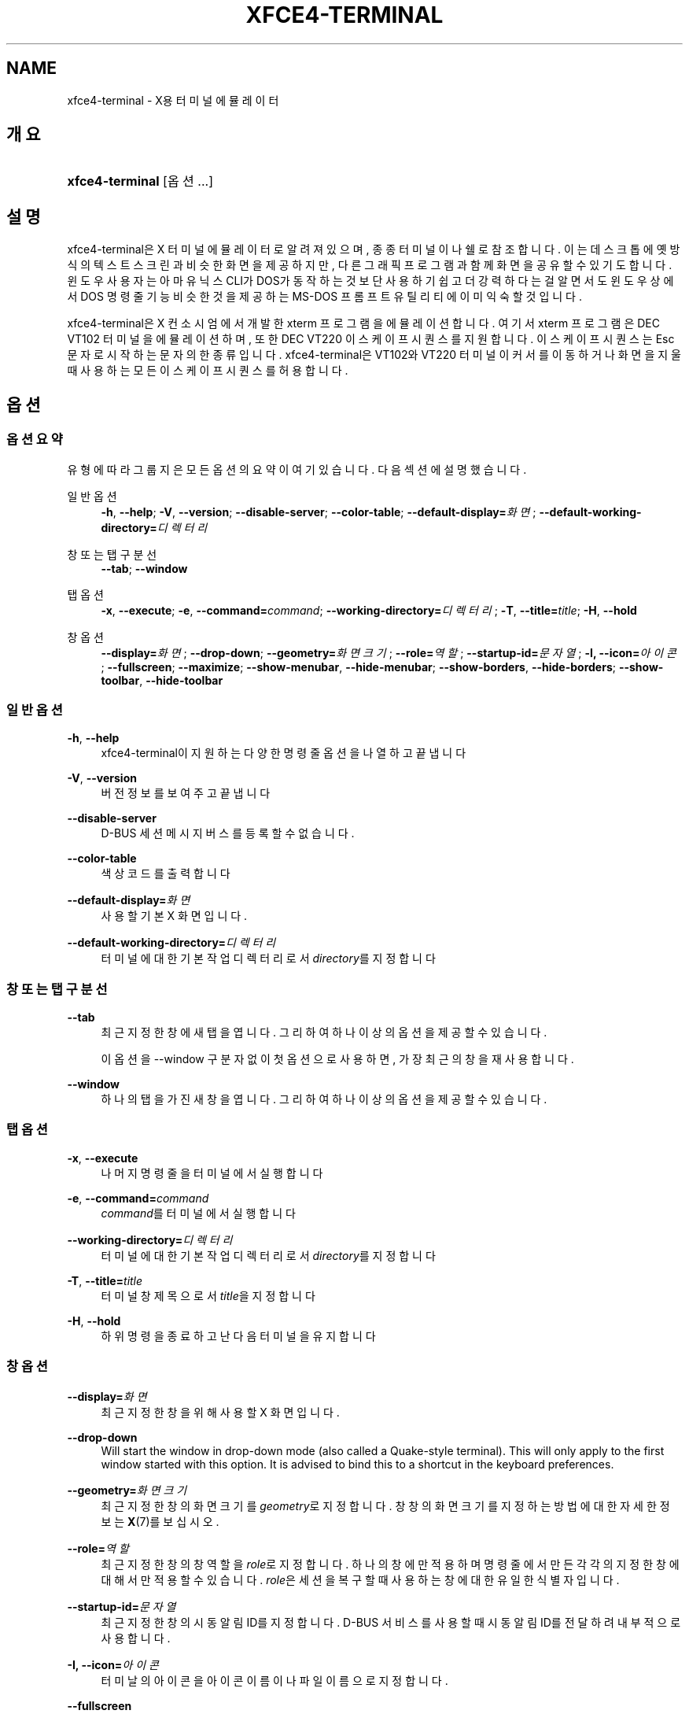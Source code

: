 '\" t
.\"     Title: xfce4-terminal
.\"    Author: Nick Schermer <nick@xfce.org>
.\" Generator: DocBook XSL Stylesheets v1.78.1 <http://docbook.sf.net/>
.\"      Date: 12/26/2013
.\"    Manual: Xfce
.\"    Source: xfce4-terminal 0.6.3
.\"  Language: English
.\"
.TH "XFCE4\-TERMINAL" "1" "12/26/2013" "xfce4-terminal 0\&.6\&.3" "Xfce"
.\" -----------------------------------------------------------------
.\" * Define some portability stuff
.\" -----------------------------------------------------------------
.\" ~~~~~~~~~~~~~~~~~~~~~~~~~~~~~~~~~~~~~~~~~~~~~~~~~~~~~~~~~~~~~~~~~
.\" http://bugs.debian.org/507673
.\" http://lists.gnu.org/archive/html/groff/2009-02/msg00013.html
.\" ~~~~~~~~~~~~~~~~~~~~~~~~~~~~~~~~~~~~~~~~~~~~~~~~~~~~~~~~~~~~~~~~~
.ie \n(.g .ds Aq \(aq
.el       .ds Aq '
.\" -----------------------------------------------------------------
.\" * set default formatting
.\" -----------------------------------------------------------------
.\" disable hyphenation
.nh
.\" disable justification (adjust text to left margin only)
.ad l
.\" -----------------------------------------------------------------
.\" * MAIN CONTENT STARTS HERE *
.\" -----------------------------------------------------------------
.SH "NAME"
xfce4-terminal \- X용 터미널 에뮬레이터
.SH "개요"
.HP \w'\fBxfce4\-terminal\fR\ 'u
\fBxfce4\-terminal\fR [옵션...]
.SH "설명"
.PP
xfce4\-terminal은 X 터미널 에뮬레이터로 알려져 있으며, 종종 터미널이나 쉘로 참조합니다\&. 이는 데스크톱에 옛 방식의 텍스트 스크린과 비슷한 화면을 제공하지만, 다른 그래픽 프로그램과 함께 화면을 공유할 수 있기도 합니다\&. 윈도우 사용자는 아마 유닉스 CLI가 DOS가 동작하는 것보단 사용하기 쉽고 더 강력하다는걸 알면서도 윈도우 상에서 DOS 명령줄 기능 비슷한 것을 제공하는 MS\-DOS 프롬프트 유틸리티에 이미 익숙할 것입니다\&.
.PP
xfce4\-terminal은 X 컨소시엄에서 개발한
xterm
프로그램을 에뮬레이션 합니다\&. 여기서
xterm
프로그램은 DEC VT102 터미널을 에뮬레이션 하며, 또한 DEC VT220 이스케이프 시퀀스를 지원합니다\&. 이스케이프 시퀀스는
Esc
문자로 시작하는 문자의 한 종류입니다\&. xfce4\-terminal은 VT102와 VT220 터미널이 커서를 이동하거나 화면을 지울 때 사용하는 모든 이스케이프 시퀀스를 허용합니다\&.
.SH "옵션"
.SS "옵션 요약"
.PP
유형에 따라 그룹지은 모든 옵션의 요약이 여기 있습니다\&. 다음 섹션에 설명했습니다\&.
.PP
일반 옵션
.RS 4
\fB\-h\fR, \fB\-\-help\fR;
\fB\-V\fR, \fB\-\-version\fR;
\fB\-\-disable\-server\fR;
\fB\-\-color\-table\fR;
\fB\-\-default\-display=\fR\fB\fI화면\fR\fR;
\fB\-\-default\-working\-directory=\fR\fB\fI디렉터리\fR\fR
.RE
.PP
창 또는 탭 구분선
.RS 4
\fB\-\-tab\fR;
\fB\-\-window\fR
.RE
.PP
탭 옵션
.RS 4
\fB\-x\fR, \fB\-\-execute\fR;
\fB\-e\fR, \fB\-\-command=\fR\fB\fIcommand\fR\fR;
\fB\-\-working\-directory=\fR\fB\fI디렉터리\fR\fR;
\fB\-T\fR, \fB\-\-title=\fR\fB\fItitle\fR\fR;
\fB\-H\fR, \fB\-\-hold\fR
.RE
.PP
창 옵션
.RS 4
\fB\-\-display=\fR\fB\fI화면\fR\fR;
\fB\-\-drop\-down\fR;
\fB\-\-geometry=\fR\fB\fI화면 크기\fR\fR;
\fB\-\-role=\fR\fB\fI역할\fR\fR;
\fB\-\-startup\-id=\fR\fB\fI문자열\fR\fR;
\fB\-I, \-\-icon=\fR\fB\fI아이콘\fR\fR;
\fB\-\-fullscreen\fR;
\fB\-\-maximize\fR;
\fB\-\-show\-menubar\fR,
\fB\-\-hide\-menubar\fR;
\fB\-\-show\-borders\fR,
\fB\-\-hide\-borders\fR;
\fB\-\-show\-toolbar\fR,
\fB\-\-hide\-toolbar\fR
.RE
.SS "일반 옵션"
.PP
\fB\-h\fR, \fB\-\-help\fR
.RS 4
xfce4\-terminal이 지원하는 다양한 명령줄 옵션을 나열하고 끝냅니다
.RE
.PP
\fB\-V\fR, \fB\-\-version\fR
.RS 4
버전 정보를 보여주고 끝냅니다
.RE
.PP
\fB\-\-disable\-server\fR
.RS 4
D\-BUS 세션 메시지 버스를 등록할 수 없습니다\&.
.RE
.PP
\fB\-\-color\-table\fR
.RS 4
색상 코드를 출력합니다
.RE
.PP
\fB\-\-default\-display=\fR\fB\fI화면\fR\fR
.RS 4
사용할 기본 X 화면입니다\&.
.RE
.PP
\fB\-\-default\-working\-directory=\fR\fB\fI디렉터리\fR\fR
.RS 4
터미널에 대한 기본 작업 디렉터리로서
\fIdirectory\fR를 지정합니다
.RE
.SS "창 또는 탭 구분선"
.PP
\fB\-\-tab\fR
.RS 4
최근 지정한 창에 새 탭을 엽니다\&. 그리하여 하나 이상의 옵션을 제공할 수 있습니다\&.
.sp
이 옵션을 \-\-window 구분자 없이 첫 옵션으로 사용하면, 가장 최근의 창을 재사용합니다\&.
.RE
.PP
\fB\-\-window\fR
.RS 4
하나의 탭을 가진 새 창을 엽니다\&. 그리하여 하나 이상의 옵션을 제공할 수 있습니다\&.
.RE
.SS "탭 옵션"
.PP
\fB\-x\fR, \fB\-\-execute\fR
.RS 4
나머지 명령줄을 터미널에서 실행합니다
.RE
.PP
\fB\-e\fR, \fB\-\-command=\fR\fB\fIcommand\fR\fR
.RS 4
\fIcommand\fR를 터미널에서 실행합니다
.RE
.PP
\fB\-\-working\-directory=\fR\fB\fI디렉터리\fR\fR
.RS 4
터미널에 대한 기본 작업 디렉터리로서
\fIdirectory\fR를 지정합니다
.RE
.PP
\fB\-T\fR, \fB\-\-title=\fR\fB\fItitle\fR\fR
.RS 4
터미널 창 제목으로서
\fItitle\fR을 지정합니다
.RE
.PP
\fB\-H\fR, \fB\-\-hold\fR
.RS 4
하위 명령을 종료하고 난 다음 터미널을 유지합니다
.RE
.SS "창 옵션"
.PP
\fB\-\-display=\fR\fB\fI화면\fR\fR
.RS 4
최근 지정한 창을 위해 사용할 X 화면입니다\&.
.RE
.PP
\fB\-\-drop\-down\fR
.RS 4
Will start the window in drop\-down mode (also called a Quake\-style terminal)\&. This will only apply to the first window started with this option\&. It is advised to bind this to a shortcut in the keyboard preferences\&.
.RE
.PP
\fB\-\-geometry=\fR\fB\fI화면 크기\fR\fR
.RS 4
최근 지정한 창의 화면 크기를
\fIgeometry\fR로 지정합니다\&. 창창의 화면 크기를 지정하는 방법에 대한 자세한 정보는
\fBX\fR(7)를 보십시오\&.
.RE
.PP
\fB\-\-role=\fR\fB\fI역할\fR\fR
.RS 4
최근 지정한 창의 창 역할을
\fIrole\fR로 지정합니다\&. 하나의 창에만 적용하며 명령 줄에서 만든 각각의 지정한 창에 대해서만 적용할 수 있습니다\&.
\fIrole\fR은 세션을 복구할 때 사용하는 창에 대한 유일한 식별자입니다\&.
.RE
.PP
\fB\-\-startup\-id=\fR\fB\fI문자열\fR\fR
.RS 4
최근 지정한 창의 시동 알림 ID를 지정합니다\&. D\-BUS 서비스를 사용할 때 시동 알림 ID를 전달하려 내부적으로 사용합니다\&.
.RE
.PP
\fB\-I, \-\-icon=\fR\fB\fI아이콘\fR\fR
.RS 4
터미날의 아이콘을 아이콘 이름이나 파일 이름으로 지정합니다\&.
.RE
.PP
\fB\-\-fullscreen\fR
.RS 4
최근 지정한 창을 전체화면으로 지정합니다\&. 하나의 창에만 적용합니다\&. 명령줄에서 만든 각각의 지정한 창에 대해 적용할 수 있습니다\&.
.RE
.PP
\fB\-\-maximize\fR
.RS 4
최근 지정한 창을 최대화 합니다\&. 하나의 창에만 적용합니다\&. 명령줄에서 만든 각각의 지정한 창에 대해 적용할 수 있습니다\&.
.RE
.PP
\fB\-\-show\-menubar\fR
.RS 4
최근 자정한 창의 메뉴막대를 켭니다\&. 하나의 창에만 적용합니다\&. 명령줄에서 만든 각각의 지정한 창에 대해 적용할 수 있습니다\&.
.RE
.PP
\fB\-\-hide\-menubar\fR
.RS 4
최근 지정한 창의 메뉴막대를 끕니다\&. 하나의 창에만 적용합니다\&. 명령줄에서 만든 각각의 지정한 창에 대해 적용할 수 있습니다\&.
.RE
.PP
\fB\-\-show\-borders\fR
.RS 4
최근 지정한 창의 장식을 켭니다\&. 하나의 창에만 적용합니다\&. 명령줄에서 만든 각각의 지정한 창에 대해 적용할 수 있습니다\&.
.RE
.PP
\fB\-\-hide\-borders\fR
.RS 4
최근 지정한 창의 장식을 끕니다\&. 하나의 창에만 적용합니다\&. 명령줄에서 만든 각각의 지정한 창에 대해 적용할 수 있습니다\&.
.RE
.PP
\fB\-\-show\-toolbar\fR
.RS 4
Turn on the toolbar for the last\-specified window\&. Applies to only one window\&. Can be specified once for each window you create from the command line\&.
.RE
.PP
\fB\-\-hide\-toolbar\fR
.RS 4
Turn off the toolbar for the last\-specified window\&. Applies to only one window\&. Can be specified once for each window you create from the command line\&.
.RE
.SH "예제"
.PP
xfce4\-terminal \-\-geometry 80x40 \-\-command mutt \-\-tab \-\-command mc
.RS 4
80컬럼과 40줄, 두개의 탭을 가진 새 터미널 창을 열며, 첫번째 탭에서는
\fBmutt\fR
그리고 두번째 탭에서는
\fBmc\fR
를 칠행합니다\&.
.RE
.SH "환경"
.PP
xfce4\-terminal uses the Basedir Specification as defined on
\m[blue]\fBFreedesktop\&.org\fR\m[]\&\s-2\u[1]\d\s+2
to locate its data and configuration files\&. This means that file locations will be specified as a path relative to the directories described in the specification\&.
.PP
\fI${XDG_CONFIG_HOME}\fR
.RS 4
설정 파일에서 찾을 첫번째 기본 디렉터리입니다\&. 기본적으로
~/\&.config/로 설정하고 있습니다\&.
.RE
.PP
\fI${XDG_CONFIG_DIRS}\fR
.RS 4
콜론으로 구분된 설정 데이터가 들어있는 기본 디렉터리 목록입니다\&. 기본적으로 프로그램은
${sysconfdir}/xdg/에서 찾습니다\&.
\fI${sysconfdir}\fR값은 프로그램을 어떻게 빌드했는지에 따르며, 바이너리 패키지에서는 종종
/etc/로 될 것입니다\&.
.RE
.PP
\fI${XDG_DATA_HOME}\fR
.RS 4
사용자가 지정한 모든 데이터 파일의 루트입니다\&. 기본적으로
~/\&.local/share/로 지정하고 있습니다\&.
.RE
.PP
\fI${XDG_DATA_DIRS}\fR
.RS 4
\fI${XDG_DATA_HOME}\fR
기본 디렉터리에서 검색할 데이터 파일과 관련된 기본 디렉터리의 기본 설정 셋입니다\&. 디렉터리은 콜론으로 구분해야 합니다\&.
.RE
.SH "파일"
.PP
${XDG_CONFIG_DIRS}/xfce4/terminal/terminalrc
.RS 4
xfce4\-terminal의 겉보기를 제어하는 기본 설정을 포함한 설정파일의 위치입니다\&.
.RE
.SH "더 보기"
.PP
\fBbash\fR(1),
\fBX\fR(7)
.SH "AUTHORS"
.PP
\fBNick Schermer\fR <\&nick@xfce\&.org\&>
.RS 4
개발자
.RE
.PP
\fBBenedikt Meurer\fR <\&benny@xfce\&.org\&>
.br
소프트웨어 개발자, os\-cillation, 시스템 개발자, 
.RS 4
개발자
.RE
.SH "NOTES"
.IP " 1." 4
Freedesktop.org
.RS 4
\%http://freedesktop.org/
.RE
